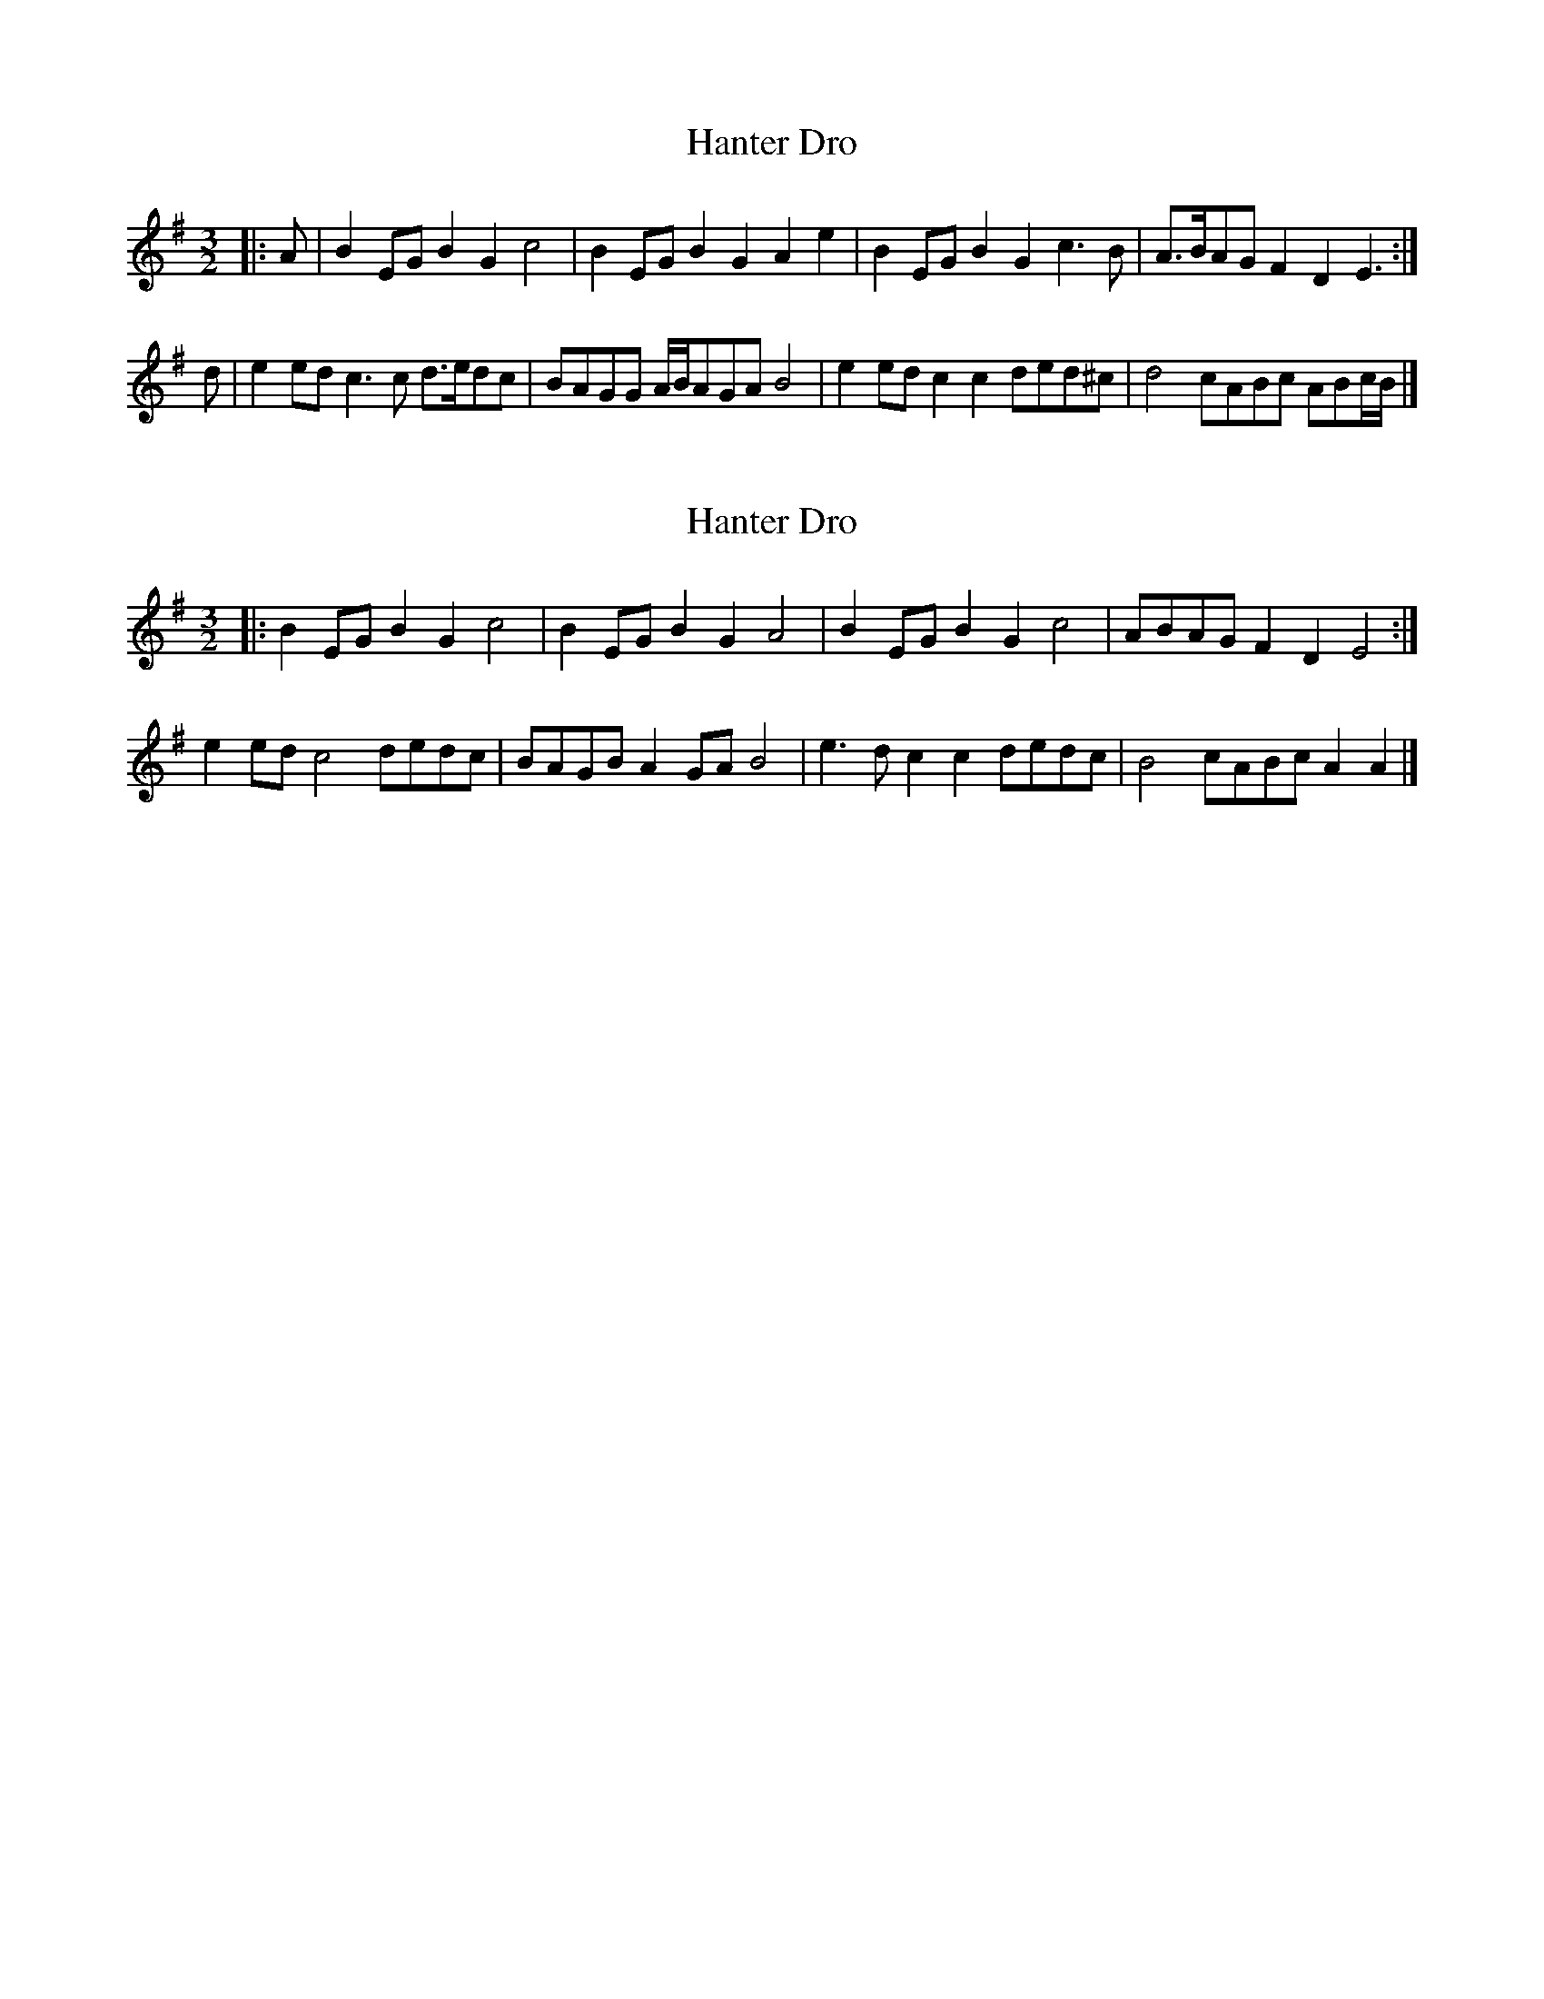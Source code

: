 X: 1
T: Hanter Dro
Z: ceolachan
S: https://thesession.org/tunes/6304#setting6304
R: three-two
M: 3/2
L: 1/8
K: Emin
|: A |B2EG B2G2 c4 | B2EG B2G2 A2e2 | B2EG B2G2 c3B | A>BAG F2D2 E3 :|
d |e2ed c3c d>edc | BAGG A/B/AGA B4 | e2ed c2c2 ded^c | d4 cABc ABc/B/ |]
X: 2
T: Hanter Dro
Z: ceolachan
S: https://thesession.org/tunes/6304#setting18073
R: three-two
M: 3/2
L: 1/8
K: Emin
|: B2EG B2G2 c4 | B2EG B2G2 A4 | B2EG B2G2 c4 | ABAG F2D2 E4 :|
e2ed c4 dedc | BAGB A2GA B4 | e3d c2c2 dedc | B4 cABc A2A2 |]
